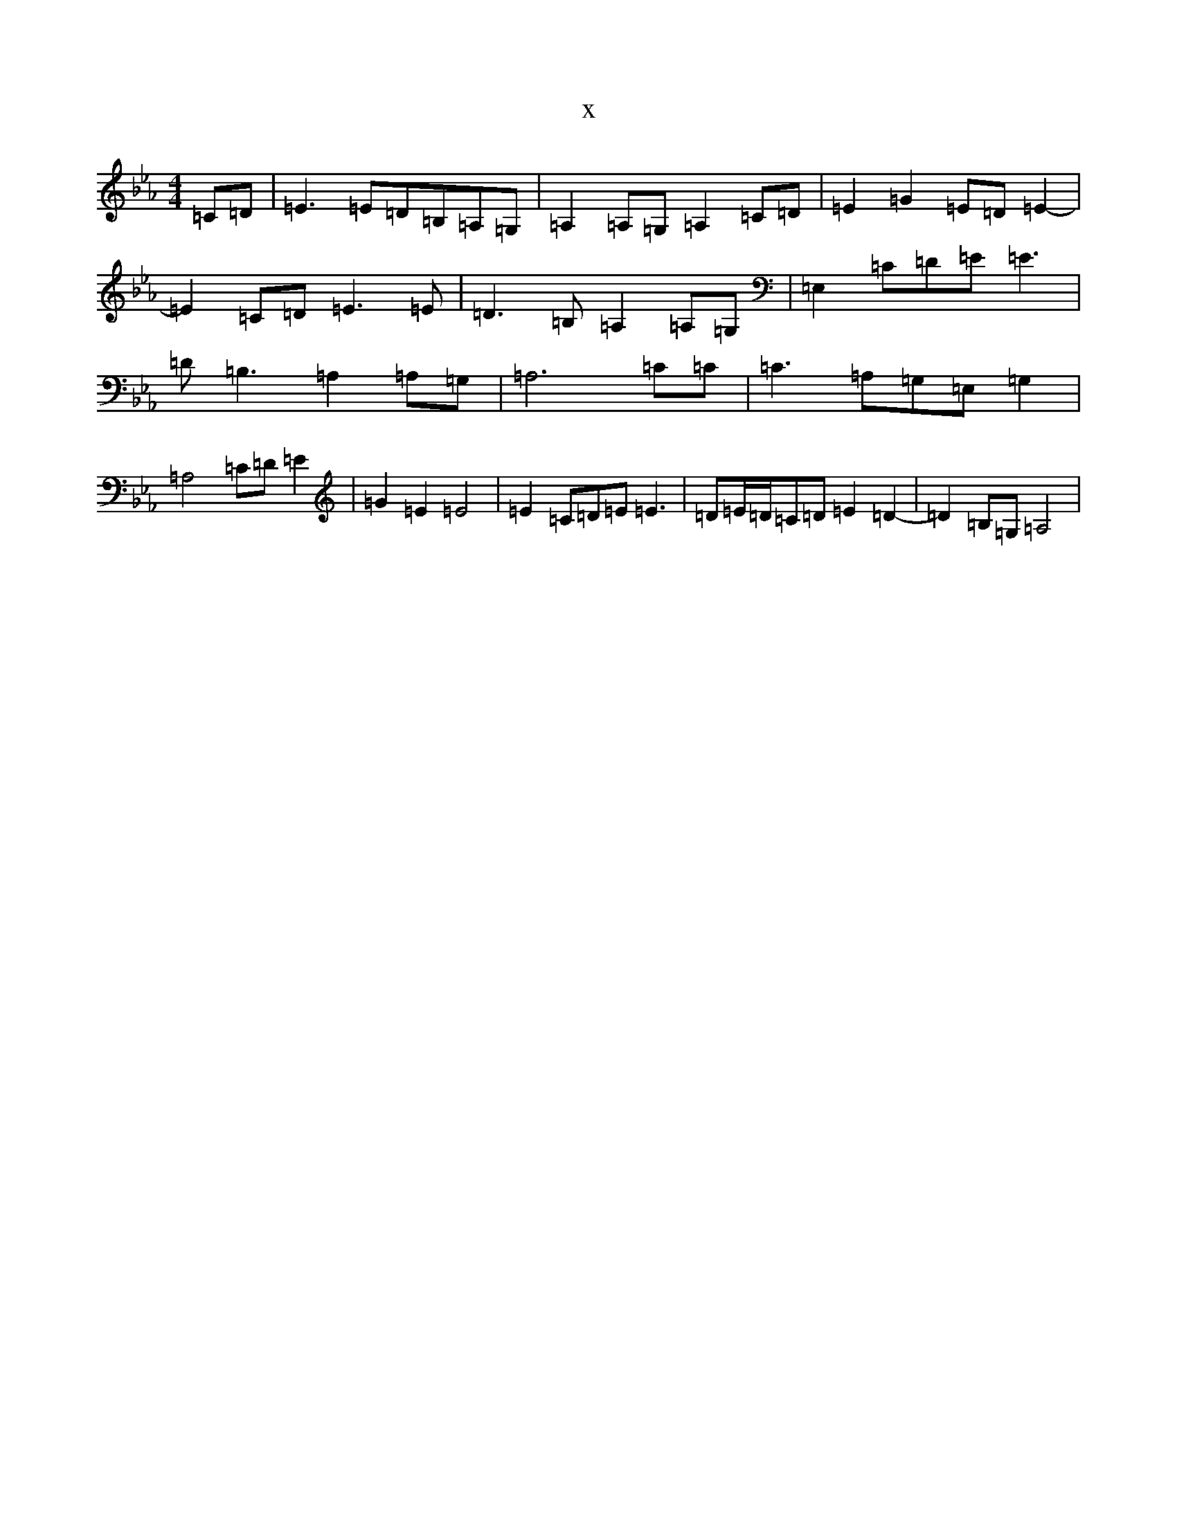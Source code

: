 X:17604
T:x
L:1/8
M:4/4
K: C minor
=C=D|=E3=E=D=B,=A,=G,|=A,2=A,=G,=A,2=C=D|=E2=G2=E=D=E2-|=E2=C=D=E3=E|=D3=B,=A,2=A,=G,|=E,2=C=D=E=E3|=D=B,3=A,2=A,=G,|=A,6=C=C|=C3=A,=G,=E,=G,2|=A,4=C=D=E2|=G2=E2=E4|=E2=C=D=E=E3|=D=E/2=D/2=C=D=E2=D2-|=D2=B,=G,=A,4|